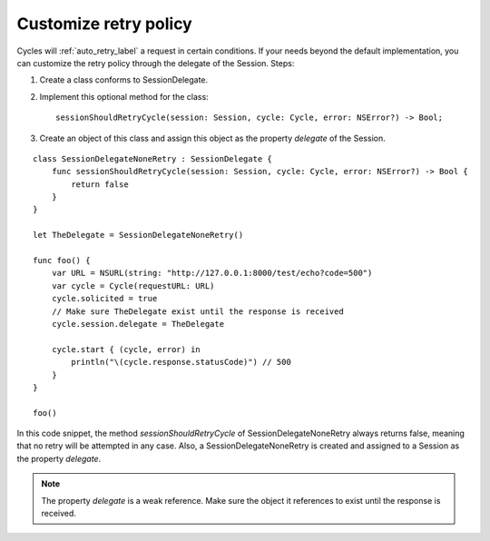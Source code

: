 Customize retry policy
======================

Cycles will :ref:`auto_retry_label` a request in certain conditions. If your needs
beyond the default implementation, you can customize the retry policy through
the delegate of the Session. Steps:

#. Create a class conforms to SessionDelegate.
#. Implement this optional method for the class::

       sessionShouldRetryCycle(session: Session, cycle: Cycle, error: NSError?) -> Bool;

#. Create an object of this class and assign this object as the property `delegate`
   of the Session.

::

  class SessionDelegateNoneRetry : SessionDelegate {
      func sessionShouldRetryCycle(session: Session, cycle: Cycle, error: NSError?) -> Bool {
          return false
      }
  }

  let TheDelegate = SessionDelegateNoneRetry()

  func foo() {
      var URL = NSURL(string: "http://127.0.0.1:8000/test/echo?code=500")
      var cycle = Cycle(requestURL: URL)
      cycle.solicited = true
      // Make sure TheDelegate exist until the response is received
      cycle.session.delegate = TheDelegate

      cycle.start { (cycle, error) in
          println("\(cycle.response.statusCode)") // 500
      }
  }

  foo()

In this code snippet, the method `sessionShouldRetryCycle` of
SessionDelegateNoneRetry always returns false, meaning that no retry will be
attempted in any case. Also, a SessionDelegateNoneRetry is created and assigned
to a Session as the property `delegate`.

.. note:: The property `delegate` is a weak reference. Make sure the object it
          references to exist until the response is received.
